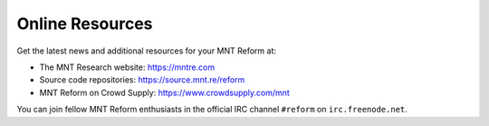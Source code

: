 Online Resources
================

Get the latest news and additional resources for your MNT Reform at:

- The MNT Research website: `<https://mntre.com>`_
- Source code repositories: `<https://source.mnt.re/reform>`_
- MNT Reform on Crowd Supply: `<https://www.crowdsupply.com/mnt>`_

You can join fellow MNT Reform enthusiasts in the official IRC channel ``#reform`` on ``irc.freenode.net``.

